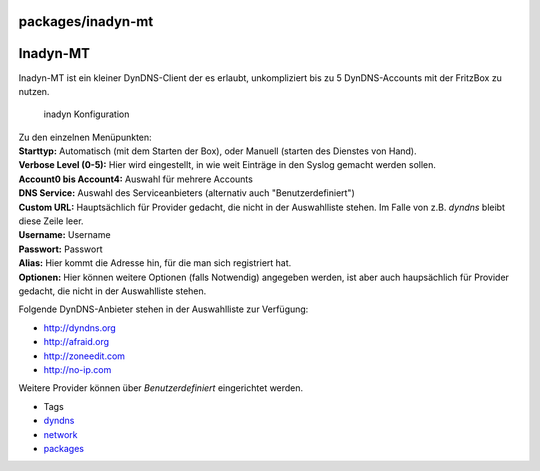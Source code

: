packages/inadyn-mt
==================
.. _Inadyn-MT:

Inadyn-MT
=========

Inadyn-MT ist ein kleiner DynDNS-Client der es erlaubt, unkompliziert
bis zu 5 DynDNS-Accounts mit der FritzBox zu nutzen.

.. figure:: /screenshots/109.png
   :alt: inadyn Konfiguration

   inadyn Konfiguration

| Zu den einzelnen Menüpunkten:

| **Starttyp:** Automatisch (mit dem Starten der Box), oder Manuell
  (starten des Dienstes von Hand).

| **Verbose Level (0-5):** Hier wird eingestellt, in wie weit Einträge
  in den Syslog gemacht werden sollen.
| **Account0 bis Account4:** Auswahl für mehrere Accounts

| **DNS Service:** Auswahl des Serviceanbieters (alternativ auch
  "Benutzerdefiniert")
| **Custom URL:** Hauptsächlich für Provider gedacht, die nicht in der
  Auswahlliste stehen. Im Falle von z.B. *dyndns* bleibt diese Zeile
  leer.
| **Username:** Username
| **Passwort:** Passwort
| **Alias:** Hier kommt die Adresse hin, für die man sich registriert
  hat.
| **Optionen:** Hier können weitere Optionen (falls Notwendig) angegeben
  werden, ist aber auch haupsächlich für Provider gedacht, die nicht in
  der Auswahlliste stehen.

Folgende DynDNS-Anbieter stehen in der Auswahlliste zur Verfügung:

-  `​http://dyndns.org <http://dyndns.org>`__
-  `​http://afraid.org <http://afraid.org>`__
-  `​http://zoneedit.com <http://zoneedit.com>`__
-  `​http://no-ip.com <http://no-ip.com>`__

Weitere Provider können über *Benutzerdefiniert* eingerichtet werden.

-  Tags
-  `dyndns </tags/dyndns>`__
-  `network </tags/network>`__
-  `packages <../packages.html>`__
